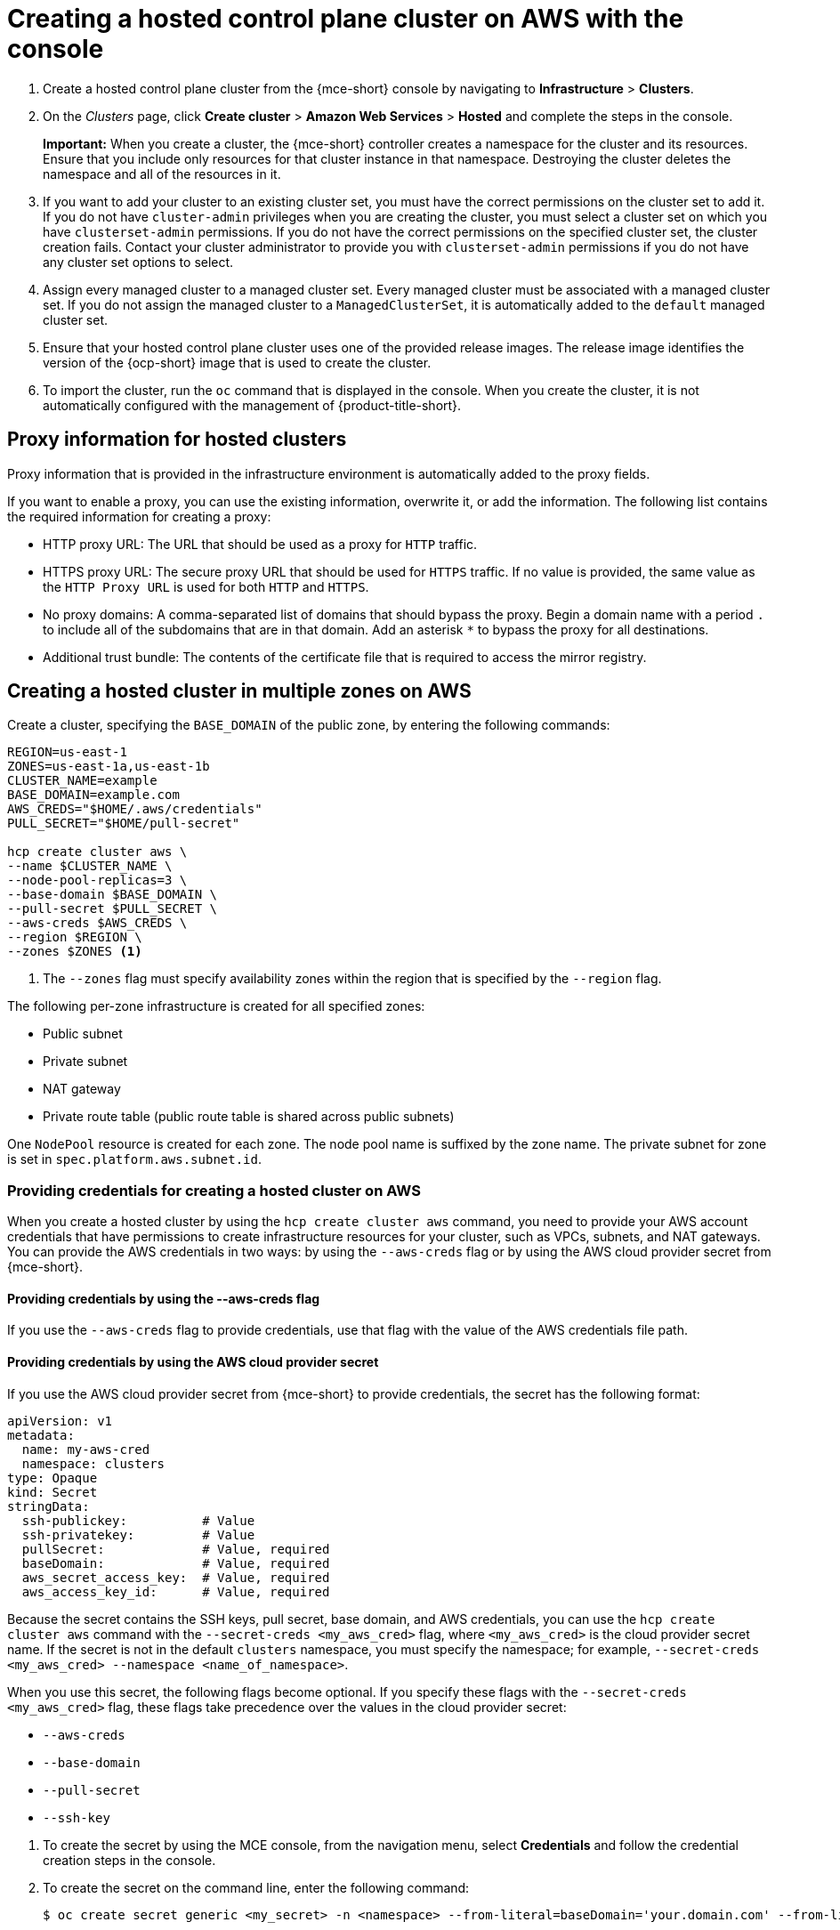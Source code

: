 [#create-hosted-aws]
= Creating a hosted control plane cluster on AWS with the console

. Create a hosted control plane cluster from the {mce-short} console by navigating to *Infrastructure* > *Clusters*. 

. On the _Clusters_ page, click *Create cluster* > *Amazon Web Services* > *Hosted* and complete the steps in the console. 
+
*Important:* When you create a cluster, the {mce-short} controller creates a namespace for the cluster and its resources. Ensure that you include only resources for that cluster instance in that namespace. Destroying the cluster deletes the namespace and all of the resources in it.

. If you want to add your cluster to an existing cluster set, you must have the correct permissions on the cluster set to add it. If you do not have `cluster-admin` privileges when you are creating the cluster, you must select a cluster set on which you have `clusterset-admin` permissions. If you do not have the correct permissions on the specified cluster set, the cluster creation fails. Contact your cluster administrator to provide you with `clusterset-admin` permissions if you do not have any cluster set options to select.

. Assign every managed cluster to a managed cluster set. Every managed cluster must be associated with a managed cluster set. If you do not assign the managed cluster to a `ManagedClusterSet`, it is automatically added to the `default` managed cluster set.

. Ensure that your hosted control plane cluster uses one of the provided release images. The release image identifies the version of the {ocp-short} image that is used to create the cluster.

. To import the cluster, run the `oc` command that is displayed in the console. When you create the cluster, it is not automatically configured with the management of {product-title-short}.

[#create-hosted-aws-proxy]
== Proxy information for hosted clusters

Proxy information that is provided in the infrastructure environment is automatically added to the proxy fields. 

If you want to enable a proxy, you can use the existing information, overwrite it, or add the information. The following list contains the required information for creating a proxy: 

* HTTP proxy URL: The URL that should be used as a proxy for `HTTP` traffic. 

* HTTPS proxy URL: The secure proxy URL that should be used for `HTTPS` traffic. If no value is provided, the same value as the `HTTP Proxy URL` is used for both `HTTP` and `HTTPS`.

* No proxy domains: A comma-separated list of domains that should bypass the proxy. Begin a domain name with a period `.` to include all of the subdomains that are in that domain. Add an asterisk `*` to bypass the proxy for all destinations. 

* Additional trust bundle: The contents of the certificate file that is required to access the mirror registry.

[#create-hosted-multi-zone-aws]
== Creating a hosted cluster in multiple zones on AWS

Create a cluster, specifying the `BASE_DOMAIN` of the public zone, by entering the following commands:

----
REGION=us-east-1
ZONES=us-east-1a,us-east-1b
CLUSTER_NAME=example
BASE_DOMAIN=example.com
AWS_CREDS="$HOME/.aws/credentials"
PULL_SECRET="$HOME/pull-secret"

hcp create cluster aws \
--name $CLUSTER_NAME \
--node-pool-replicas=3 \
--base-domain $BASE_DOMAIN \
--pull-secret $PULL_SECRET \
--aws-creds $AWS_CREDS \
--region $REGION \
--zones $ZONES <1>
----

<1> The `--zones` flag must specify availability zones within the region that is specified by the `--region` flag.

The following per-zone infrastructure is created for all specified zones:

* Public subnet
* Private subnet
* NAT gateway
* Private route table (public route table is shared across public subnets)

One `NodePool` resource is created for each zone. The node pool name is suffixed by the zone name. The private subnet for zone is set in `spec.platform.aws.subnet.id`.

[#create-hosted-multi-zone-aws-credentials]
=== Providing credentials for creating a hosted cluster on AWS

When you create a hosted cluster by using the `hcp create cluster aws` command, you need to provide your AWS account credentials that have permissions to create infrastructure resources for your cluster, such as VPCs, subnets, and NAT gateways. You can provide the AWS credentials in two ways: by using the `--aws-creds` flag or by using the AWS cloud provider secret from {mce-short}.

[#create-hosted-multi-zone-aws-creds-flag]
==== Providing credentials by using the --aws-creds flag

If you use the `--aws-creds` flag to provide credentials, use that flag with the value of the AWS credentials file path.

[#create-hosted-multi-zone-aws-cloud-provider-secret]
==== Providing credentials by using the AWS cloud provider secret

If you use the AWS cloud provider secret from {mce-short} to provide credentials, the secret has the following format:

----
apiVersion: v1
metadata:
  name: my-aws-cred
  namespace: clusters      
type: Opaque
kind: Secret
stringData:
  ssh-publickey:          # Value
  ssh-privatekey:         # Value
  pullSecret:             # Value, required
  baseDomain:             # Value, required
  aws_secret_access_key:  # Value, required
  aws_access_key_id:      # Value, required
----

Because the secret contains the SSH keys, pull secret, base domain, and AWS credentials, you can use the `hcp create cluster aws` command with the `--secret-creds <my_aws_cred>` flag, where `<my_aws_cred>` is the cloud provider secret name. If the secret is not in the default `clusters` namespace, you must specify the namespace; for example, `--secret-creds <my_aws_cred> --namespace <name_of_namespace>`.

When you use this secret, the following flags become optional. If you specify these flags with the `--secret-creds <my_aws_cred>` flag, these flags take precedence over the values in the cloud provider secret:

* `--aws-creds`
* `--base-domain`
* `--pull-secret`
* `--ssh-key`

//lahinson - sept. 2023 - including comment to ensure proper formatting

. To create the secret by using the MCE console, from the navigation menu, select *Credentials* and follow the credential creation steps in the console.

. To create the secret on the command line, enter the following command:

+
----
$ oc create secret generic <my_secret> -n <namespace> --from-literal=baseDomain='your.domain.com' --from-literal=aws_access_key_id='your-aws-access-key' --from-literal=aws_secret_access_key='your-aws-secret-key' --from-literal=pullSecret='{"auths":{"cloud.openshift.com":{"auth":"auth-info", "email":"xx@redhat.com"}, "quay.io":{"auth":"auth-info", "email":"xx@redhat.com"} } }' --from-literal=ssh-publickey='your-ssh-publickey' --from-literal=ssh-privatekey='your-ssh-privatekey'
----

+
//lahinson - sept. 2023 - including comment to ensure proper formatting

[#create-hosted-aws-additional-resources]
== Additional resources

For instructions to install the AWS Elastic File Service (EFS) CSI Driver Operator on a hosted cluster, see link:https://access.redhat.com/documentation/en-us/openshift_container_platform/4.14/html/storage/using-container-storage-interface-csi#efs-sts_persistent-storage-csi-aws-efs[Configuring AWS EFS CSI Driver Operator with Security Token Service].
